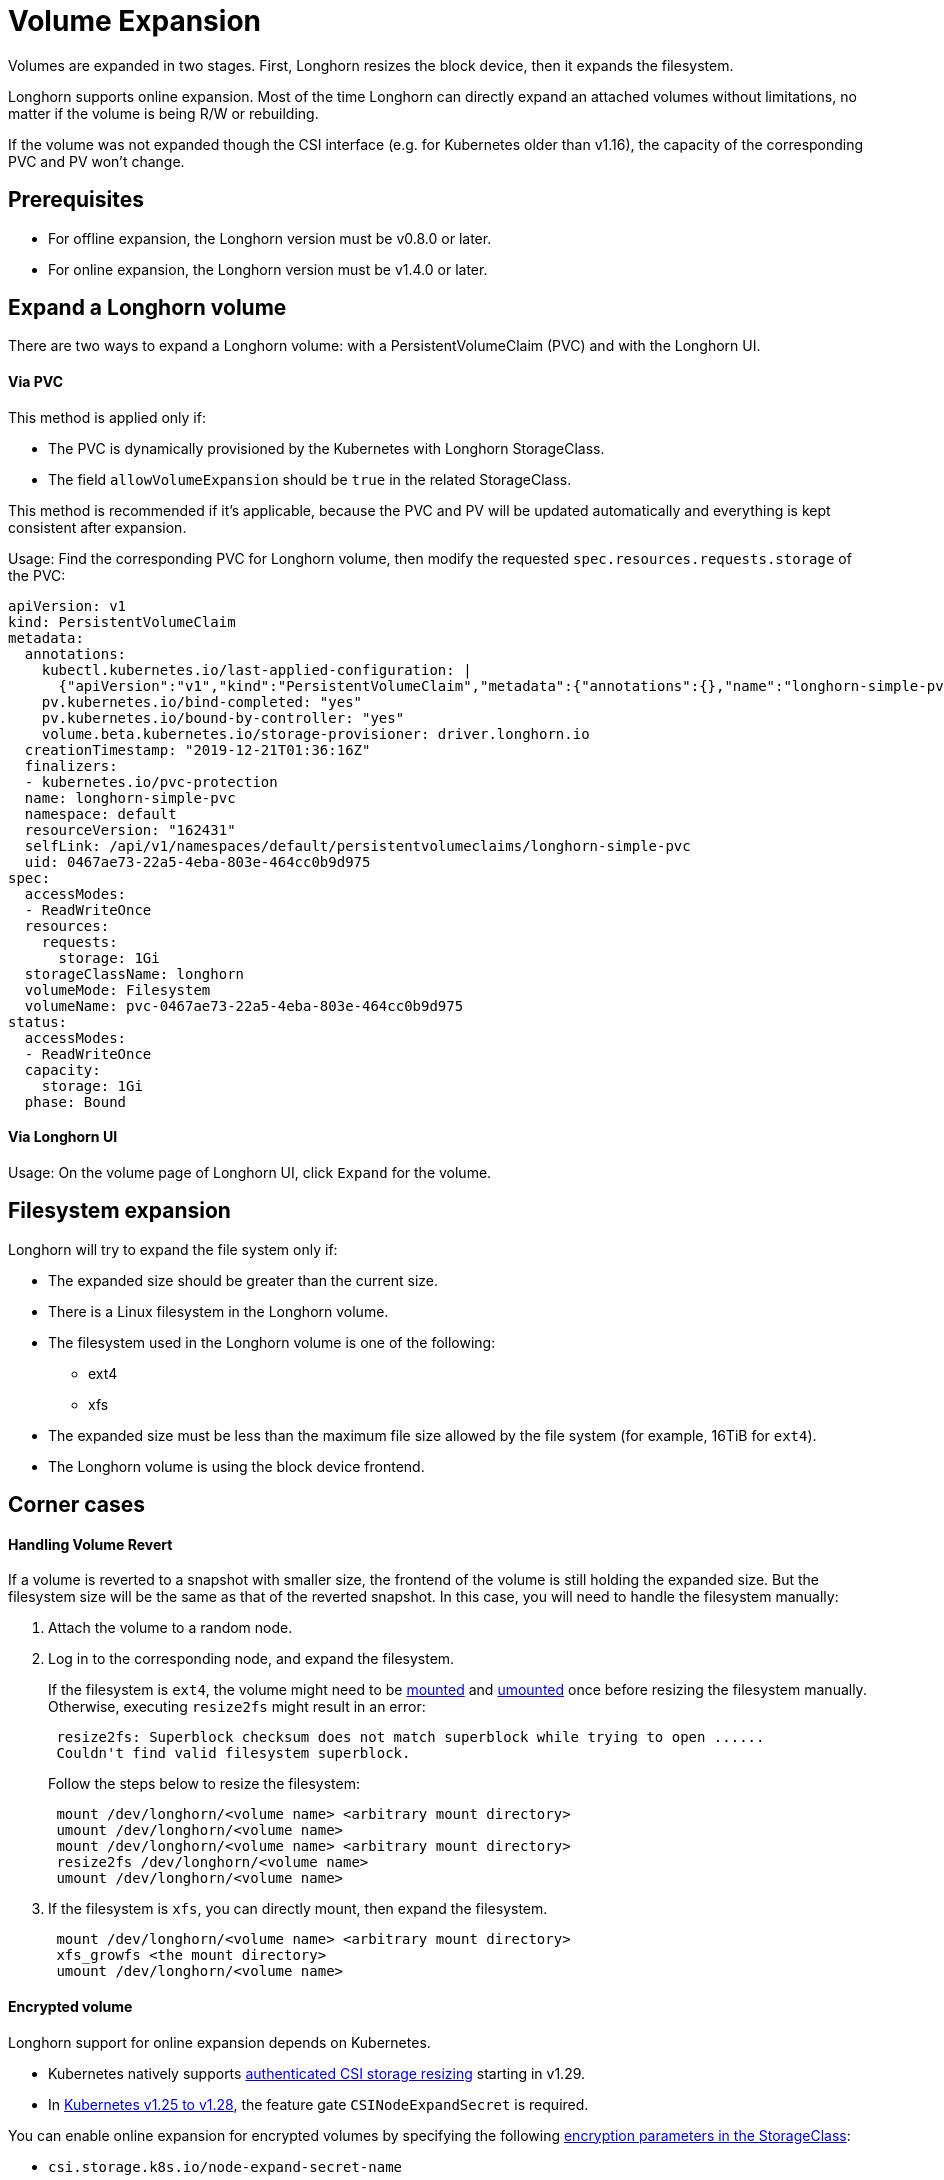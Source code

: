 = Volume Expansion
:current-version: {page-component-version}

Volumes are expanded in two stages. First, Longhorn resizes the block device, then it expands the filesystem.

Longhorn supports online expansion. Most of the time Longhorn can directly expand an attached volumes without limitations, no matter if the volume is being R/W or rebuilding.

If the volume was not expanded though the CSI interface (e.g. for Kubernetes older than v1.16), the capacity of the corresponding PVC and PV won't change.

== Prerequisites

* For offline expansion, the Longhorn version must be v0.8.0 or later.
* For online expansion, the Longhorn version must be v1.4.0 or later.

== Expand a Longhorn volume

There are two ways to expand a Longhorn volume: with a PersistentVolumeClaim (PVC) and with the Longhorn UI.

[discrete]
==== Via PVC

This method is applied only if:

* The PVC is dynamically provisioned by the Kubernetes with Longhorn StorageClass.
* The field `allowVolumeExpansion` should be `true` in the related StorageClass.

This method is recommended if it's applicable, because the PVC and PV will be updated automatically and everything is kept consistent after expansion.

Usage: Find the corresponding PVC for Longhorn volume, then modify the requested `spec.resources.requests.storage` of the PVC:

[subs="+attributes",yaml]
----
apiVersion: v1
kind: PersistentVolumeClaim
metadata:
  annotations:
    kubectl.kubernetes.io/last-applied-configuration: |
      {"apiVersion":"v1","kind":"PersistentVolumeClaim","metadata":{"annotations":{},"name":"longhorn-simple-pvc","namespace":"default"},"spec":{"accessModes":["ReadWriteOnce"],"resources":{"requests":{"storage":"1Gi"}},"storageClassName":"longhorn"}}
    pv.kubernetes.io/bind-completed: "yes"
    pv.kubernetes.io/bound-by-controller: "yes"
    volume.beta.kubernetes.io/storage-provisioner: driver.longhorn.io
  creationTimestamp: "2019-12-21T01:36:16Z"
  finalizers:
  - kubernetes.io/pvc-protection
  name: longhorn-simple-pvc
  namespace: default
  resourceVersion: "162431"
  selfLink: /api/v1/namespaces/default/persistentvolumeclaims/longhorn-simple-pvc
  uid: 0467ae73-22a5-4eba-803e-464cc0b9d975
spec:
  accessModes:
  - ReadWriteOnce
  resources:
    requests:
      storage: 1Gi
  storageClassName: longhorn
  volumeMode: Filesystem
  volumeName: pvc-0467ae73-22a5-4eba-803e-464cc0b9d975
status:
  accessModes:
  - ReadWriteOnce
  capacity:
    storage: 1Gi
  phase: Bound
----

[discrete]
==== Via Longhorn UI

Usage: On the volume page of Longhorn UI, click `Expand` for the volume.

== Filesystem expansion

Longhorn will try to expand the file system only if:

* The expanded size should be greater than the current size.
* There is a Linux filesystem in the Longhorn volume.
* The filesystem used in the Longhorn volume is one of the following:
 ** ext4
 ** xfs
* The expanded size must be less than the maximum file size allowed by the file system (for example, 16TiB for `ext4`).
* The Longhorn volume is using the block device frontend.

== Corner cases

[discrete]
==== Handling Volume Revert

If a volume is reverted to a snapshot with smaller size, the frontend of the volume is still holding the expanded size. But the filesystem size will be the same as that of the reverted snapshot. In this case, you will need to handle the filesystem manually:

. Attach the volume to a random node.
. Log in to the corresponding node, and expand the filesystem.
+
If the filesystem is `ext4`, the volume might need to be https://linux.die.net/man/8/mount[mounted] and https://linux.die.net/man/8/umount[umounted] once before resizing the filesystem manually. Otherwise, executing `resize2fs` might result in an error:
+
----
 resize2fs: Superblock checksum does not match superblock while trying to open ......
 Couldn't find valid filesystem superblock.
----
+
Follow the steps below to resize the filesystem:
+
----
 mount /dev/longhorn/<volume name> <arbitrary mount directory>
 umount /dev/longhorn/<volume name>
 mount /dev/longhorn/<volume name> <arbitrary mount directory>
 resize2fs /dev/longhorn/<volume name>
 umount /dev/longhorn/<volume name>
----

. If the filesystem is `xfs`, you can directly mount, then expand the filesystem.
+
----
 mount /dev/longhorn/<volume name> <arbitrary mount directory>
 xfs_growfs <the mount directory>
 umount /dev/longhorn/<volume name>
----

[discrete]
==== Encrypted volume

Longhorn support for online expansion depends on Kubernetes.

* Kubernetes natively supports https://kubernetes.io/blog/2023/12/15/csi-node-expand-secret-support-ga/[authenticated CSI storage resizing] starting in v1.29.
* In https://kubernetes.io/blog/2022/09/21/kubernetes-1-25-use-secrets-while-expanding-csi-volumes-on-node-alpha/[Kubernetes v1.25 to v1.28], the feature gate `CSINodeExpandSecret` is required.

You can enable online expansion for encrypted volumes by specifying the following xref:volumes/volume-encryption.adoc#_setting_up_kubernetes_secrets_and_storageclasses[encryption parameters in the StorageClass]:

* `csi.storage.k8s.io/node-expand-secret-name`
* `csi.storage.k8s.io/node-expand-secret-namespace`

If you cannot enable it but still prefer to do online expansion, you can:

. Login the node host the encrypted volume is attached to.
. Execute `cryptsetup resize <volume name>`. The passphrase this command requires is the field `CRYPTO_KEY_VALUE` of the corresponding secret.
. Expand the filesystem.

[discrete]
==== RWX volume

Starting with v1.8.0, Longhorn supports fully automatic online expansion of the filesystem (NFS) for RWX volumes. This feature requires that the v1.8.0 versions of the following components are running:

- Longhorn Manager
- CSI plugin
- Share Manager (manages the NFS export)

[NOTE]
====
During upgrades, the Share Manager pods (one for each RWX volume) are not upgraded automatically to avoid disruptions.
====

After growing the block device, the CSI layer sends a resize command to the Share Manager to grow the filesystem within the block device.  With a down-rev share-manager, the command fails with an "unimplemented" error code and so no expansion happens. To obtain the right image before the expansion, force a restart of the pod. Identify the Share Manager pod of the RWX volume (typically named `share-manager-<volume name>`) and delete it.

[,shell]
----
kubectl -n longhorn-system delete pod <the share manager pod>
----

The pod is automatically recreated using the appropriate version, and the expansion is completed. Further expansions will not require any further intervention.

[discrete]
===== Offline

Perform the following steps to allow expansion of RWX volumes while offline.

. Detach the RWX volume by scaling down the workload to `replicas=0`. Ensure that the volume is fully detached.
. After the scale command returns, run the following command and verify that the state is `detached`.
+
[subs="+attributes",shell]
----
 kubectl -n longhorn-system get volume <volume-name>
----

. Expand the block device using either the PVC or the Longhorn UI.
. Scale up the workload.

The reattached volume will have the expanded size. Furthermore, the Share Manager pod will be recreated with the current version.

